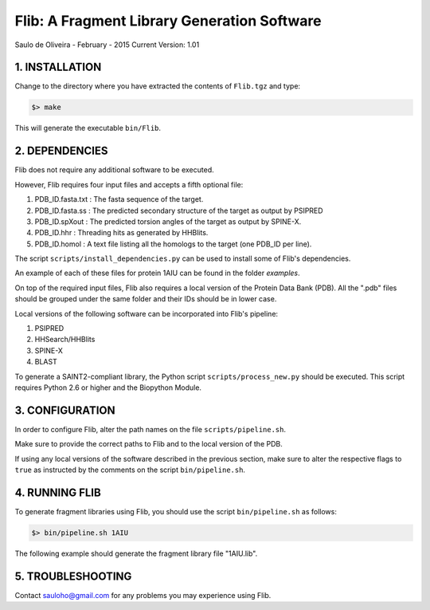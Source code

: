 ============================================
Flib: A Fragment Library Generation Software
============================================

Saulo de Oliveira - February - 2015
Current Version: 1.01

1. INSTALLATION
^^^^^^^^^^^^^^^

Change to the directory where you have extracted the contents of ``Flib.tgz``
and type:

.. code:: bash
   
   $> make

This will generate the executable ``bin/Flib``.


2. DEPENDENCIES
^^^^^^^^^^^^^^^
Flib does not require any additional software to be executed. 

However, Flib requires four input files and accepts a fifth optional file:

1. PDB_ID.fasta.txt : The fasta sequence of the target.
2. PDB_ID.fasta.ss  : The predicted secondary structure of the target as output by PSIPRED
3. PDB_ID.spXout    : The predicted torsion angles of the target as output by SPINE-X.
4. PDB_ID.hhr       : Threading hits as generated by HHBlits.
5. PDB_ID.homol     : A text file listing all the homologs to the target (one PDB\_ID per line).

The script ``scripts/install_dependencies.py`` can be used to install some of Flib's dependencies.

An example of each of these files for protein 1AIU can be found in the folder *examples*.

On top of the required input files, Flib also requires a local version of the Protein Data Bank (PDB). All the ".pdb" files should be grouped under the
same folder and their IDs should be in lower case. 

Local versions of the following software can be incorporated into Flib's pipeline:

1. PSIPRED
2. HHSearch/HHBlits
3. SPINE-X
4. BLAST

To generate a SAINT2-compliant library, the Python script ``scripts/process_new.py`` should be executed. This script requires Python 2.6 or higher and the Biopython Module.

3. CONFIGURATION
^^^^^^^^^^^^^^^^
In order to configure Flib, alter the path names on the file ``scripts/pipeline.sh``.

Make sure to provide the correct paths to Flib and to the local version of the PDB.

If using any local versions of the software described in the previous section,
make sure to alter the respective flags to ``true`` as instructed by the comments 
on the script ``bin/pipeline.sh``.

4. RUNNING FLIB
^^^^^^^^^^^^^^^
To generate fragment libraries using Flib, you should use the script ``bin/pipeline.sh`` as follows:

.. code:: bash
   
   $> bin/pipeline.sh 1AIU

The following example should generate the fragment library file "1AIU.lib".

5. TROUBLESHOOTING
^^^^^^^^^^^^^^^^^^
Contact sauloho@gmail.com for any problems you may experience using Flib.

